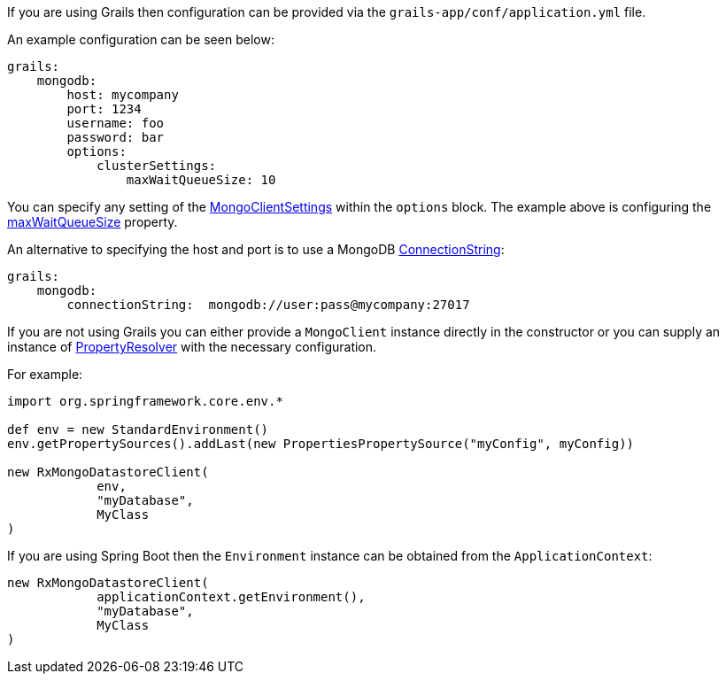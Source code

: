If you are using Grails then configuration can be provided via the `grails-app/conf/application.yml` file.

An example configuration can be seen below:

[source,yaml]
----
grails:
    mongodb:
        host: mycompany
        port: 1234
        username: foo
        password: bar
        options:
            clusterSettings:
                maxWaitQueueSize: 10
----


You can specify any setting of the https://api.mongodb.com/java/current/com/mongodb/async/client/MongoClientSettings.html[MongoClientSettings] within the `options` block. The example above is configuring the https://api.mongodb.com/java/current/com/mongodb/connection/ClusterSettings.html#getMaxWaitQueueSize--[maxWaitQueueSize] property.


An alternative to specifying the host and port is to use a MongoDB https://api.mongodb.com/java/current/com/mongodb/ConnectionString.html[ConnectionString]:

[source,yaml]
----
grails:
    mongodb:
        connectionString:  mongodb://user:pass@mycompany:27017
----

If you are not using Grails you can either provide a `MongoClient` instance directly in the constructor or you can supply an instance of http://docs.spring.io/spring/docs/current/javadoc-api/org/springframework/core/env/PropertyResolver.html[PropertyResolver] with the necessary configuration.

For example:

[source,groovy]
----
import org.springframework.core.env.*

def env = new StandardEnvironment()
env.getPropertySources().addLast(new PropertiesPropertySource("myConfig", myConfig))

new RxMongoDatastoreClient(
            env,
            "myDatabase",
            MyClass
)
----

If you are using Spring Boot then the `Environment` instance can be obtained from the `ApplicationContext`:

[source,groovy]
----
new RxMongoDatastoreClient(
            applicationContext.getEnvironment(),
            "myDatabase",
            MyClass
)
----
